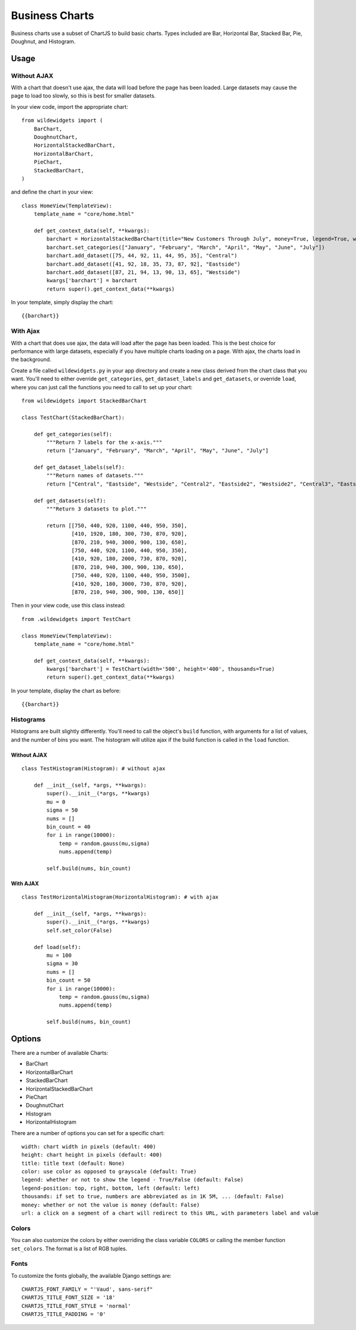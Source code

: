 ***************
Business Charts
***************

Business charts use a subset of ChartJS to build basic charts. Types included are Bar, Horizontal Bar, Stacked Bar, Pie, Doughnut, and Histogram.

Usage
=====

Without AJAX
------------

With a chart that doesn't use ajax, the data will load before the page has been loaded. Large datasets may cause the page to load too slowly, so this is best for smaller datasets.

In your view code, import the appropriate chart::

    from wildewidgets import (
        BarChart, 
        DoughnutChart,
        HorizontalStackedBarChart, 
        HorizontalBarChart, 
        PieChart, 
        StackedBarChart, 
    )

and define the chart in your view::

    class HomeView(TemplateView):
        template_name = "core/home.html"

        def get_context_data(self, **kwargs):
            barchart = HorizontalStackedBarChart(title="New Customers Through July", money=True, legend=True, width='500', color=False)
            barchart.set_categories(["January", "February", "March", "April", "May", "June", "July"])
            barchart.add_dataset([75, 44, 92, 11, 44, 95, 35], "Central")
            barchart.add_dataset([41, 92, 18, 35, 73, 87, 92], "Eastside")
            barchart.add_dataset([87, 21, 94, 13, 90, 13, 65], "Westside")
            kwargs['barchart'] = barchart
            return super().get_context_data(**kwargs)    

In your template, simply display the chart::

    {{barchart}}

With Ajax
---------

With a chart that does use ajax, the data will load after the page has been loaded. This is the best choice for performance with large datasets, especially if you have multiple charts loading on a page. With ajax, the charts load in the background.

Create a file called ``wildewidgets.py`` in your app directory and create a new class derived from the chart class that you want. You'll need to either override ``get_categories``, ``get_dataset_labels`` and ``get_datasets``, or override ``load``, where you can just call the functions you need to call to set up your chart::

    from wildewidgets import StackedBarChart

    class TestChart(StackedBarChart):

        def get_categories(self):
            """Return 7 labels for the x-axis."""
            return ["January", "February", "March", "April", "May", "June", "July"]

        def get_dataset_labels(self):
            """Return names of datasets."""
            return ["Central", "Eastside", "Westside", "Central2", "Eastside2", "Westside2", "Central3", "Eastside3", "Westside3"]

        def get_datasets(self):
            """Return 3 datasets to plot."""

            return [[750, 440, 920, 1100, 440, 950, 350],
                    [410, 1920, 180, 300, 730, 870, 920],
                    [870, 210, 940, 3000, 900, 130, 650],
                    [750, 440, 920, 1100, 440, 950, 350],
                    [410, 920, 180, 2000, 730, 870, 920],
                    [870, 210, 940, 300, 900, 130, 650],
                    [750, 440, 920, 1100, 440, 950, 3500],
                    [410, 920, 180, 3000, 730, 870, 920],
                    [870, 210, 940, 300, 900, 130, 650]]

Then in your view code, use this class instead::

    from .wildewidgets import TestChart

    class HomeView(TemplateView):
        template_name = "core/home.html"

        def get_context_data(self, **kwargs):
            kwargs['barchart'] = TestChart(width='500', height='400', thousands=True)
            return super().get_context_data(**kwargs)    

In your template, display the chart as before::

    {{barchart}}

Histograms
----------

Histograms are built slightly differently. You'll need to call the object's ``build`` function, with arguments for a list of values, and the number of bins you want. The histogram will utilize ajax if the build function is called in the ``load`` function.

Without AJAX
^^^^^^^^^^^^

::

    class TestHistogram(Histogram): # without ajax

        def __init__(self, *args, **kwargs):
            super().__init__(*args, **kwargs)
            mu = 0
            sigma = 50
            nums = []
            bin_count = 40
            for i in range(10000):
                temp = random.gauss(mu,sigma)
                nums.append(temp)

            self.build(nums, bin_count)

With AJAX
^^^^^^^^^

::

    class TestHorizontalHistogram(HorizontalHistogram): # with ajax

        def __init__(self, *args, **kwargs):
            super().__init__(*args, **kwargs)
            self.set_color(False)

        def load(self):
            mu = 100
            sigma = 30
            nums = []
            bin_count = 50
            for i in range(10000):
                temp = random.gauss(mu,sigma)
                nums.append(temp)

            self.build(nums, bin_count)

Options
=======

There are a number of available Charts:

* BarChart
* HorizontalBarChart
* StackedBarChart
* HorizontalStackedBarChart
* PieChart
* DoughnutChart
* Histogram
* HorizontalHistogram

There are a number of options you can set for a specific chart::

    width: chart width in pixels (default: 400)
    height: chart height in pixels (default: 400)
    title: title text (default: None)
    color: use color as opposed to grayscale (default: True)
    legend: whether or not to show the legend - True/False (default: False)
    legend-position: top, right, bottom, left (default: left)
    thousands: if set to true, numbers are abbreviated as in 1K 5M, ... (default: False)
    money: whether or not the value is money (default: False)
    url: a click on a segment of a chart will redirect to this URL, with parameters label and value

Colors
------

You can also customize the colors by either overriding the class variable ``COLORS`` or calling the member function ``set_colors``. The format is a list of RGB tuples.

Fonts
-----

To customize the fonts globally, the available Django settings are::

    CHARTJS_FONT_FAMILY = "'Vaud', sans-serif"
    CHARTJS_TITLE_FONT_SIZE = '18'
    CHARTJS_TITLE_FONT_STYLE = 'normal'
    CHARTJS_TITLE_PADDING = '0'
